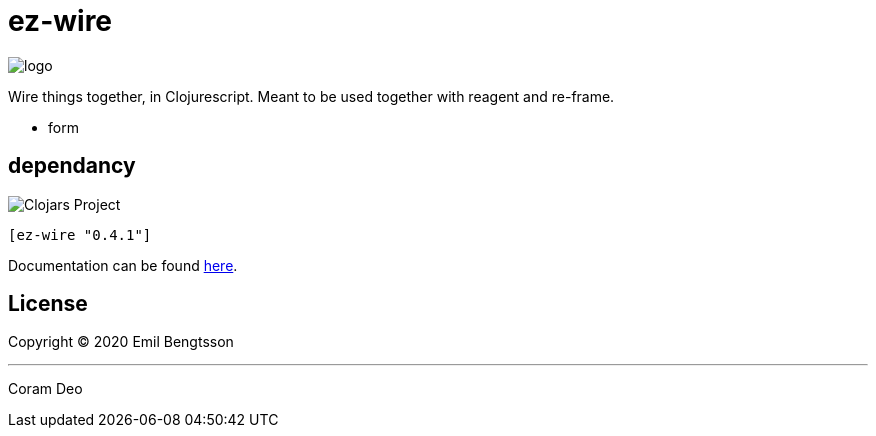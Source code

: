 = ez-wire

image::demo/resources/img/logo.png[]

Wire things together, in Clojurescript. Meant to be used together with reagent and re-frame.

* form

== dependancy

image::https://img.shields.io/clojars/v/ez-wire.svg[Clojars Project]

[source,clojure]
----
[ez-wire "0.4.1"]
----


Documentation can be found https://emil0r.github.io/ez-wire-docs/[here].


== License

Copyright © 2020 Emil Bengtsson

___
Coram Deo
